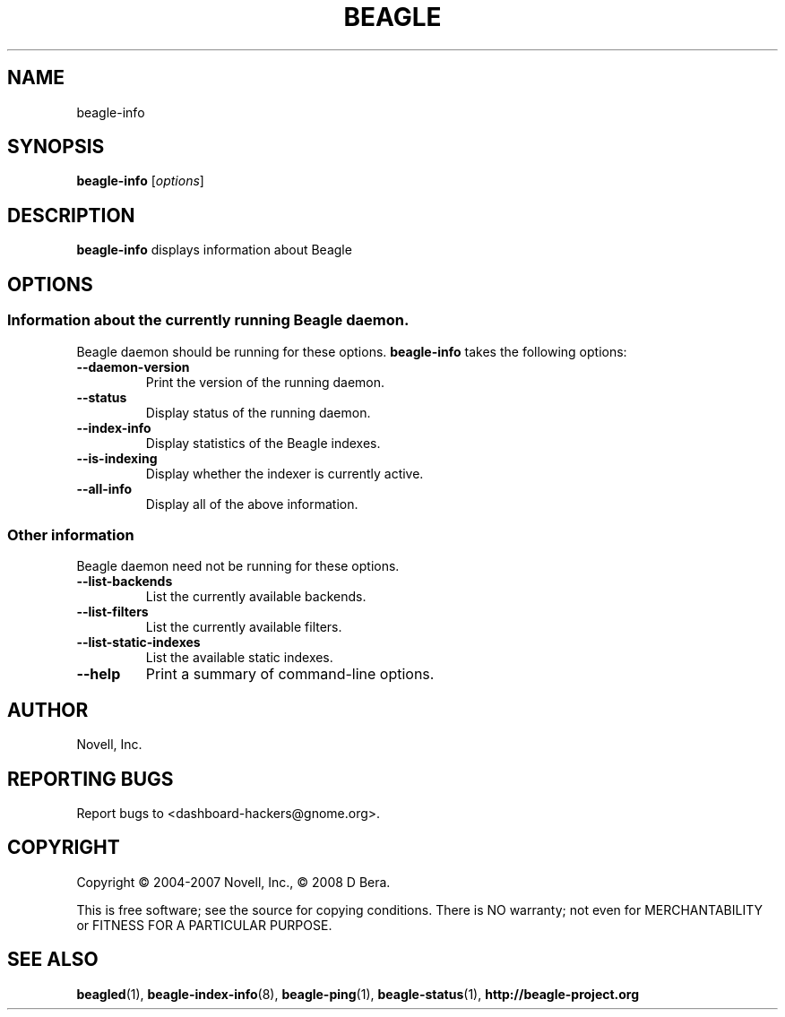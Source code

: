 .\" beagle-info(1) manpage
.\"
.\" Copyright (C) 2004-2007 Novell, Inc.
.\" Copyright (C) 2008 D Bera <dbera.web@gmail.com>
.\"
.TH BEAGLE "1" "15 Mar 2007" "beagle-info" ""
.SH NAME
beagle-info
.SH SYNOPSIS
.B beagle-info
[\fIoptions\fR] 
.SH DESCRIPTION
.PP
.BR beagle-info 
displays information about Beagle
.SH OPTIONS
.SS Information about the currently running Beagle daemon.
Beagle daemon should be running for these options.
.BR beagle-info
takes the following options:
.TP
.B --daemon-version
Print the version of the running daemon.
.TP
.B --status
Display status of the running daemon.
.TP
.B --index-info
Display statistics of the Beagle indexes.
.TP
.B --is-indexing
Display whether the indexer is currently active.
.TP
.B --all-info
Display all of the above information.
.SS Other information
Beagle daemon need not be running for these options.
.TP
.B --list-backends
List the currently available backends.
.TP
.B  --list-filters
List the currently available filters.
.TP
.B  --list-static-indexes
List the available static indexes.
.TP
.B  --help
Print a summary of command-line options.
.SH AUTHOR
Novell, Inc.
.SH "REPORTING BUGS"
Report bugs to <dashboard-hackers@gnome.org>.
.SH COPYRIGHT
Copyright \(co 2004-2007 Novell, Inc., \(co 2008 D Bera.
.sp
This is free software; see the source for copying conditions.  There is NO
warranty; not even for MERCHANTABILITY or FITNESS FOR A PARTICULAR PURPOSE.
.SH "SEE ALSO"
.BR beagled (1),
.BR beagle-index-info (8),
.BR beagle-ping (1),
.BR beagle-status (1),
.BR http://beagle-project.org
